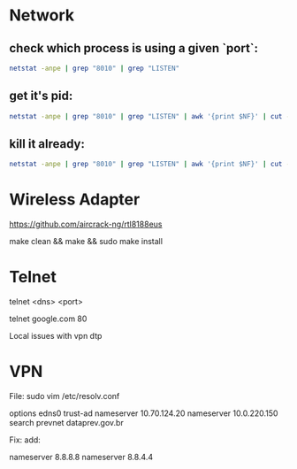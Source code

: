 * Network
** check which process is using a given `port`:

#+begin_src sh
netstat -anpe | grep "8010" | grep "LISTEN"
#+end_src

** get it's pid:
#+begin_src sh
netstat -anpe | grep "8010" | grep "LISTEN" | awk '{print $NF}' | cut -d'/' -f1
#+end_src

** kill it already:
#+begin_src sh
netstat -anpe | grep "8010" | grep "LISTEN" | awk '{print $NF}' | cut -d'/' -f1 | xargs kill
#+end_src

* Wireless Adapter

https://github.com/aircrack-ng/rtl8188eus

make clean && make && sudo make install

* Telnet

telnet <dns> <port>

telnet google.com 80

Local issues with vpn dtp

* VPN

File:
sudo vim /etc/resolv.conf

options edns0 trust-ad
nameserver 10.70.124.20
nameserver 10.0.220.150
search prevnet dataprev.gov.br

Fix:
add:

nameserver 8.8.8.8
nameserver 8.8.4.4
